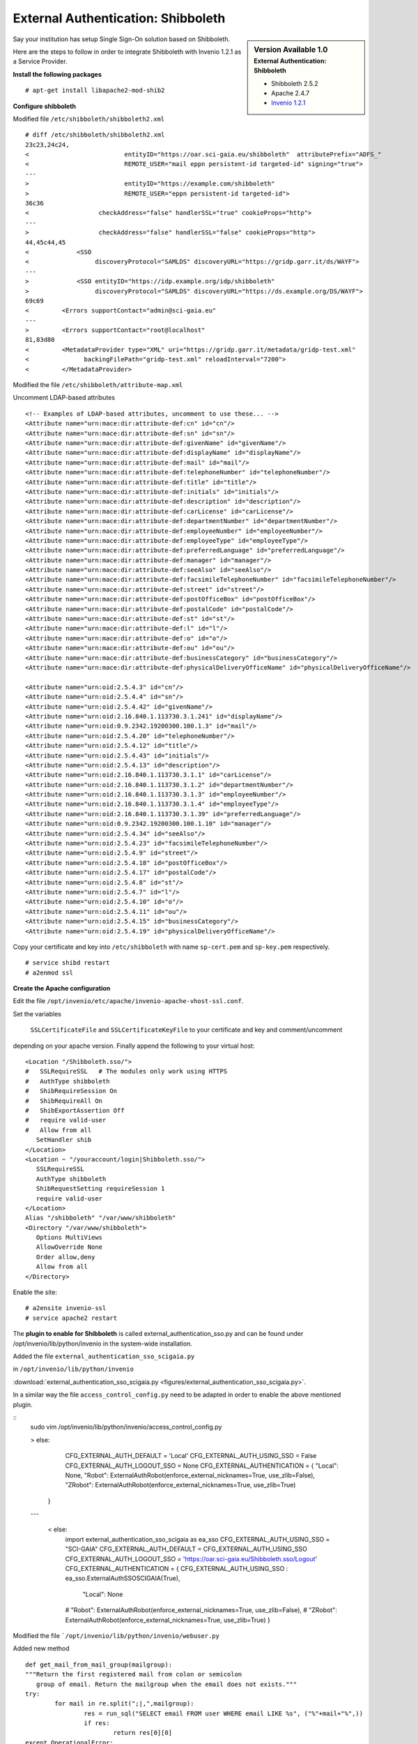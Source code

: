 ===================================
External Authentication: Shibboleth
===================================



.. sidebar:: Version Available 1.0
    :subtitle: External Authentication: Shibboleth

    - Shibboleth 2.5.2
    - Apache 2.4.7 
    - `Invenio 1.2.1 <http://invenio-software.org/>`_



Say your institution has setup Single Sign-On solution based on Shibboleth. 

Here are the steps to follow in order to integrate Shibboleth with Invenio 1.2.1  as a Service Provider.


**Install the following packages**


::

    # apt-get install libapache2-mod-shib2



**Configure shibboleth**

Modified file ``/etc/shibboleth/shibboleth2.xml``



::


    # diff /etc/shibboleth/shibboleth2.xml  
    23c23,24c24,
    <                          entityID="https://oar.sci-gaia.eu/shibboleth"  attributePrefix="ADFS_"
    <                          REMOTE_USER="mail eppn persistent-id targeted-id" signing="true">
    ---
    >                          entityID="https://example.com/shibboleth"
    >                          REMOTE_USER="eppn persistent-id targeted-id">
    36c36
    <                   checkAddress="false" handlerSSL="true" cookieProps="http">
    ---
    >                   checkAddress="false" handlerSSL="false" cookieProps="http">
    44,45c44,45
    <             <SSO
    <                  discoveryProtocol="SAMLDS" discoveryURL="https://gridp.garr.it/ds/WAYF">
    ---
    >             <SSO entityID="https://idp.example.org/idp/shibboleth"
    >                  discoveryProtocol="SAMLDS" discoveryURL="https://ds.example.org/DS/WAYF">
    69c69
    <         <Errors supportContact="admin@sci-gaia.eu"
    ---
    >         <Errors supportContact="root@localhost"
    81,83d80
    <         <MetadataProvider type="XML" uri="https://gridp.garr.it/metadata/gridp-test.xml"
    <               backingFilePath="gridp-test.xml" reloadInterval="7200">
    <         </MetadataProvider>



Modified the file ``/etc/shibboleth/attribute-map.xml``

Uncomment LDAP-based attributes

::

		<!-- Examples of LDAP-based attributes, uncomment to use these... -->
		<Attribute name="urn:mace:dir:attribute-def:cn" id="cn"/>
		<Attribute name="urn:mace:dir:attribute-def:sn" id="sn"/>
		<Attribute name="urn:mace:dir:attribute-def:givenName" id="givenName"/>
		<Attribute name="urn:mace:dir:attribute-def:displayName" id="displayName"/>
		<Attribute name="urn:mace:dir:attribute-def:mail" id="mail"/>
		<Attribute name="urn:mace:dir:attribute-def:telephoneNumber" id="telephoneNumber"/>
		<Attribute name="urn:mace:dir:attribute-def:title" id="title"/>
		<Attribute name="urn:mace:dir:attribute-def:initials" id="initials"/>
		<Attribute name="urn:mace:dir:attribute-def:description" id="description"/>
		<Attribute name="urn:mace:dir:attribute-def:carLicense" id="carLicense"/>
		<Attribute name="urn:mace:dir:attribute-def:departmentNumber" id="departmentNumber"/>
		<Attribute name="urn:mace:dir:attribute-def:employeeNumber" id="employeeNumber"/>
		<Attribute name="urn:mace:dir:attribute-def:employeeType" id="employeeType"/>
		<Attribute name="urn:mace:dir:attribute-def:preferredLanguage" id="preferredLanguage"/>
		<Attribute name="urn:mace:dir:attribute-def:manager" id="manager"/>
		<Attribute name="urn:mace:dir:attribute-def:seeAlso" id="seeAlso"/>
		<Attribute name="urn:mace:dir:attribute-def:facsimileTelephoneNumber" id="facsimileTelephoneNumber"/>
		<Attribute name="urn:mace:dir:attribute-def:street" id="street"/>
		<Attribute name="urn:mace:dir:attribute-def:postOfficeBox" id="postOfficeBox"/>
		<Attribute name="urn:mace:dir:attribute-def:postalCode" id="postalCode"/>
		<Attribute name="urn:mace:dir:attribute-def:st" id="st"/>
		<Attribute name="urn:mace:dir:attribute-def:l" id="l"/>
		<Attribute name="urn:mace:dir:attribute-def:o" id="o"/>
		<Attribute name="urn:mace:dir:attribute-def:ou" id="ou"/>
		<Attribute name="urn:mace:dir:attribute-def:businessCategory" id="businessCategory"/>
		<Attribute name="urn:mace:dir:attribute-def:physicalDeliveryOfficeName" id="physicalDeliveryOfficeName"/>

		<Attribute name="urn:oid:2.5.4.3" id="cn"/>
		<Attribute name="urn:oid:2.5.4.4" id="sn"/>
		<Attribute name="urn:oid:2.5.4.42" id="givenName"/>
		<Attribute name="urn:oid:2.16.840.1.113730.3.1.241" id="displayName"/>
		<Attribute name="urn:oid:0.9.2342.19200300.100.1.3" id="mail"/>
		<Attribute name="urn:oid:2.5.4.20" id="telephoneNumber"/>
		<Attribute name="urn:oid:2.5.4.12" id="title"/>
		<Attribute name="urn:oid:2.5.4.43" id="initials"/>
		<Attribute name="urn:oid:2.5.4.13" id="description"/>
		<Attribute name="urn:oid:2.16.840.1.113730.3.1.1" id="carLicense"/>
		<Attribute name="urn:oid:2.16.840.1.113730.3.1.2" id="departmentNumber"/>
		<Attribute name="urn:oid:2.16.840.1.113730.3.1.3" id="employeeNumber"/>
		<Attribute name="urn:oid:2.16.840.1.113730.3.1.4" id="employeeType"/>
		<Attribute name="urn:oid:2.16.840.1.113730.3.1.39" id="preferredLanguage"/>
		<Attribute name="urn:oid:0.9.2342.19200300.100.1.10" id="manager"/>
		<Attribute name="urn:oid:2.5.4.34" id="seeAlso"/>
		<Attribute name="urn:oid:2.5.4.23" id="facsimileTelephoneNumber"/>
		<Attribute name="urn:oid:2.5.4.9" id="street"/>
		<Attribute name="urn:oid:2.5.4.18" id="postOfficeBox"/>
		<Attribute name="urn:oid:2.5.4.17" id="postalCode"/>
		<Attribute name="urn:oid:2.5.4.8" id="st"/>
		<Attribute name="urn:oid:2.5.4.7" id="l"/>
		<Attribute name="urn:oid:2.5.4.10" id="o"/>
		<Attribute name="urn:oid:2.5.4.11" id="ou"/>
		<Attribute name="urn:oid:2.5.4.15" id="businessCategory"/>
		<Attribute name="urn:oid:2.5.4.19" id="physicalDeliveryOfficeName"/>




Copy your certificate and key into ``/etc/shibboleth`` with name ``sp-cert.pem`` and 
``sp-key.pem`` respectively.

::

    # service shibd restart
    # a2enmod ssl


**Create the Apache configuration**

Edit the file ``/opt/invenio/etc/apache/invenio-apache-vhost-ssl.conf``. 

Set the variables

 ``SSLCertificateFile`` and ``SSLCertificateKeyFile`` to your certificate and key and comment/uncomment
depending on your apache version. Finally append the following to your virtual host::


        <Location "/Shibboleth.sso/">
        #   SSLRequireSSL   # The modules only work using HTTPS
        #   AuthType shibboleth
        #   ShibRequireSession On
        #   ShibRequireAll On
        #   ShibExportAssertion Off
        #   require valid-user
        #   Allow from all
           SetHandler shib
        </Location>
        <Location ~ "/youraccount/login|Shibboleth.sso/">
           SSLRequireSSL
           AuthType shibboleth
           ShibRequestSetting requireSession 1
           require valid-user
        </Location>
        Alias "/shibboleth" "/var/www/shibboleth"
        <Directory "/var/www/shibboleth">
           Options MultiViews
           AllowOverride None
           Order allow,deny
           Allow from all
        </Directory>


Enable the site:

::


    # a2ensite invenio-ssl
    # service apache2 restart



The **plugin to enable for Shibboleth** is called external_authentication_sso.py and can be found under /opt/invenio/lib/python/invenio in the system-wide installation.


Added the file ``external_authentication_sso_scigaia.py``

in ``/opt/invenio/lib/python/invenio`` 

:download:`external_authentication_sso_scigaia.py <figures/external_authentication_sso_scigaia.py>`.


In a similar way the file ``access_control_config.py`` need to be adapted in order to enable the above mentioned plugin.

 
::
		sudo vim /opt/invenio/lib/python/invenio/access_control_config.py 
 
	 
		> else:
				CFG_EXTERNAL_AUTH_DEFAULT = 'Local'
				CFG_EXTERNAL_AUTH_USING_SSO = False
				CFG_EXTERNAL_AUTH_LOGOUT_SSO = None
				CFG_EXTERNAL_AUTHENTICATION = {
				"Local": None,
				"Robot": ExternalAuthRobot(enforce_external_nicknames=True, use_zlib=False),
				"ZRobot": ExternalAuthRobot(enforce_external_nicknames=True, use_zlib=True)
			}	
		
		---
		
			< else:
				import external_authentication_sso_scigaia as ea_sso
				CFG_EXTERNAL_AUTH_USING_SSO = "SCI-GAIA"
				CFG_EXTERNAL_AUTH_DEFAULT = CFG_EXTERNAL_AUTH_USING_SSO
				CFG_EXTERNAL_AUTH_LOGOUT_SSO = 'https://oar.sci-gaia.eu/Shibboleth.sso/Logout'
				CFG_EXTERNAL_AUTHENTICATION = {
				CFG_EXTERNAL_AUTH_USING_SSO : ea_sso.ExternalAuthSSOSCIGAIA(True),
					"Local": None
				#    "Robot": ExternalAuthRobot(enforce_external_nicknames=True, use_zlib=False),
				#    "ZRobot": ExternalAuthRobot(enforce_external_nicknames=True, use_zlib=True)
				}

	   

Modified the file ```/opt/invenio/lib/python/invenio/webuser.py``

Added new method 

::


		def get_mail_from_mail_group(mailgroup):
		"""Return the first registered mail from colon or semicolon
		   group of email. Return the mailgroup when the email does not exists."""
		try:
			for mail in re.split(";|,",mailgroup):
				res = run_sql("SELECT email FROM user WHERE email LIKE %s", ("%"+mail+"%",))
				if res:
					return res[0][0]
		except OperationalError:
			register_exception()

		return mailgroup




Restart apache2 

::

		# service apache2 restart



Publish the metadata of your SP in a Federation.

For GrIDP contacts are avaible in `this page <http://gridp.garr.it/contacts.html>`_


